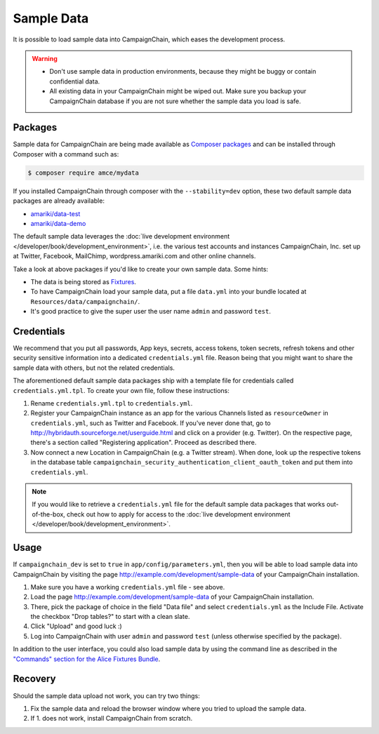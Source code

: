 Sample Data
===========

It is possible to load sample data into CampaignChain, which eases the
development process.

.. warning::
    * Don't use sample data in production environments, because they might be
      buggy or contain confidential data.
    * All existing data in your CampaignChain might be wiped out. Make sure you
      backup your CampaignChain database if you are not sure whether the sample
      data you load is safe.

Packages
--------

Sample data for CampaignChain are being made available as `Composer packages`_
and can be installed through Composer with a command such as:

.. code-block:: bash

    $ composer require amce/mydata

If you installed CampaignChain through composer with the ``--stability=dev``
option, these two default sample data packages are already available:

* `amariki/data-test`_
* `amariki/data-demo`_

The default sample data leverages the
:doc:`live development environment </developer/book/development_environment>`,
i.e. the various test accounts and instances CampaignChain, Inc. set up at
Twitter, Facebook, MailChimp, wordpress.amariki.com and other online channels.

Take a look at above packages if you'd like to create your own sample data. Some
hints:

* The data is being stored as Fixtures_.
* To have CampaignChain load your sample data, put a file ``data.yml`` into your
  bundle located at ``Resources/data/campaignchain/``.
* It's good practice to give the super user the user name ``admin`` and password
  ``test``.

Credentials
-----------

We recommend that you put all passwords, App keys, secrets, access tokens, token
secrets, refresh tokens and other security sensitive information into a
dedicated ``credentials.yml`` file. Reason being that you might want to share
the sample data with others, but not the related credentials.

The aforementioned default sample data packages ship with a template file for
credentials called ``credentials.yml.tpl``. To create your own file, follow
these instructions:

#. Rename ``credentials.yml.tpl`` to ``credentials.yml``.
#. Register your CampaignChain instance as an app for the various Channels
   listed as ``resourceOwner`` in ``credentials.yml``, such as Twitter and Facebook.
   If you've never done that, go to http://hybridauth.sourceforge.net/userguide.html
   and click on a provider (e.g. Twitter). On the respective page, there's a section
   called "Registering application". Proceed as described there.
#. Now connect a new Location in CampaignChain (e.g. a Twitter stream). When
   done, look up the respective tokens in the database table
   ``campaignchain_security_authentication_client_oauth_token`` and put them into
   ``credentials.yml``.

.. note::
    If you would like to retrieve a ``credentials.yml`` file for the default
    sample data packages that works out-of-the-box, check out how to apply for
    access to the :doc:`live development environment </developer/book/development_environment>`.

Usage
-----

If ``campaignchain_dev`` is set to ``true`` in ``app/config/parameters.yml``,
then you will be able to load sample data into CampaignChain by visiting the
page http://example.com/development/sample-data of your CampaignChain
installation.

.. image:: /images/developer/book/load_sample_data.png
    :width: 600px

#. Make sure you have a working ``credentials.yml`` file - see above.
#. Load the page http://example.com/development/sample-data of your CampaignChain
   installation.
#. There, pick the package of choice in the field "Data file" and select
   ``credentials.yml`` as the Include File. Activate the checkbox "Drop tables?"
   to start with a clean slate.
#. Click "Upload" and good luck :)
#. Log into CampaignChain with user ``admin`` and password ``test`` (unless
   otherwise specified by the package).

In addition to the user interface, you could also load sample data by using the
command line as described in the `"Commands" section for the Alice Fixtures Bundle`_.

Recovery
--------

Should the sample data upload not work, you can try two things:

1. Fix the sample data and reload the browser window where you tried to upload
   the sample data.
2. If 1. does not work, install CampaignChain from scratch.

.. _Composer packages: https://getcomposer.org/doc/01-basic-usage.md#composer-json-project-setup
.. _amariki/data-demo: https://github.com/Amariki/data-demo
.. _amariki/data-test: https://github.com/Amariki/data-test
.. _Fixtures: https://github.com/nelmio/alice
.. _"Commands" section for the Alice Fixtures Bundle: https://github.com/h4cc/AliceFixturesBundle/blob/master/README.md